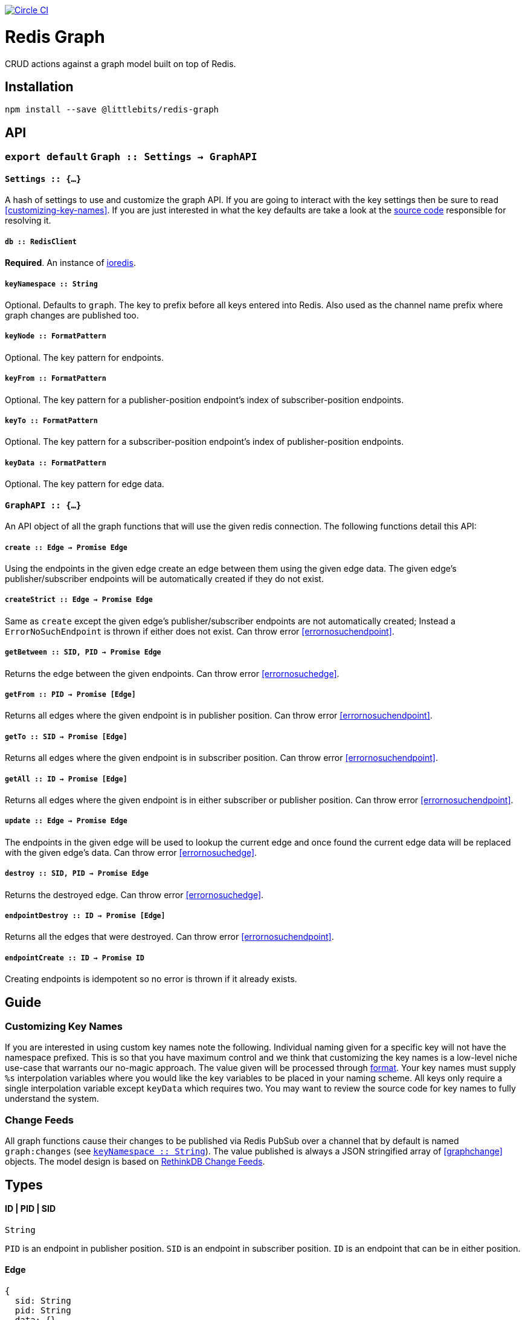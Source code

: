 image:https://circleci.com/gh/littlebits/redis-graph.svg?style=svg["Circle CI", link="https://circleci.com/gh/littlebits/redis-graph"]

# Redis Graph
CRUD actions against a graph model built on top of Redis.

:toc: macro
:toc-title:
:toclevels: 99
toc::[]



## Installation

```
npm install --save @littlebits/redis-graph
```



## API

### `export default` `Graph :: Settings -> GraphAPI`

#### `Settings :: {...}`

A hash of settings to use and customize the graph API. If you are going to interact with the key settings then be sure to read <<customizing-key-names>>. If you are just interested in what the key defaults are take a look at the link:https://github.com/littlebits/redis-graph/blob/master/lib/index.js#L20-L24[source code] responsible for resolving it.

##### `db :: RedisClient`
*Required*. An instance of link:https://github.com/luin/ioredis[ioredis].

[[keynamespace]]
##### `keyNamespace :: String`

Optional. Defaults to `graph`. The key to prefix before all keys entered into Redis. Also used as the channel name prefix where graph changes are published too.

##### `keyNode :: FormatPattern`

Optional. The key pattern for endpoints.

##### `keyFrom :: FormatPattern`
Optional. The key pattern for a publisher-position endpoint's index of subscriber-position endpoints.

##### `keyTo :: FormatPattern`

Optional. The key pattern for a subscriber-position endpoint's index of publisher-position endpoints.

##### `keyData :: FormatPattern`

Optional. The key pattern for edge data.



#### `GraphAPI :: {...}`

An API object of all the graph functions that will use the given redis connection. The following functions detail this API:

##### `create :: Edge -> Promise Edge`

Using the endpoints in the given edge create an edge between them using the given edge data. The given edge's publisher/subscriber endpoints will be automatically created if they do not exist.

##### `createStrict :: Edge -> Promise Edge`

Same as `create` except the given edge's publisher/subscriber endpoints are not automatically created; Instead a `ErrorNoSuchEndpoint` is thrown if either does not exist. Can throw error <<errornosuchendpoint>>.

##### `getBetween :: SID, PID -> Promise Edge`

Returns the edge between the given endpoints. Can throw error <<errornosuchedge>>.

##### `getFrom :: PID -> Promise [Edge]`

Returns all edges where the given endpoint is in publisher position. Can throw error <<errornosuchendpoint>>.

##### `getTo :: SID -> Promise [Edge]`

Returns all edges where the given endpoint is in subscriber position. Can throw error <<errornosuchendpoint>>.

##### `getAll :: ID -> Promise [Edge]`

Returns all edges where the given endpoint is in either subscriber or publisher position. Can throw error <<errornosuchendpoint>>.

##### `update :: Edge -> Promise Edge`

The endpoints in the given edge will be used to lookup the current edge and once found the current edge data will be replaced with the given edge's data. Can throw error <<errornosuchedge>>.

##### `destroy :: SID, PID -> Promise Edge`

Returns the destroyed edge. Can throw error <<errornosuchedge>>.

##### `endpointDestroy :: ID -> Promise [Edge]`

Returns all the edges that were destroyed. Can throw error <<errornosuchendpoint>>.

##### `endpointCreate :: ID -> Promise ID`

Creating endpoints is idempotent so no error is thrown if it already exists.



## Guide

### Customizing Key Names

If you are interested in using custom key names note the following. Individual naming given for a specific key will not have the namespace prefixed. This is so that you have maximum control and we think that customizing the key names is a low-level niche use-case that warrants our no-magic approach. The value given will be processed through link:https://nodejs.org/api/util.html#util_util_format_format[format]. Your key names must supply `%s` interpolation variables where you would like the key variables to be placed in your naming scheme. All keys only require a single interpolation variable except `keyData` which requires two. You may want to review the source code for key names to fully understand the system.

### Change Feeds

All graph functions cause their changes to be published via Redis PubSub over a channel that by default is named `graph:changes` (see  <<keynamespace>>). The value published is always a JSON stringified array of <<graphchange>> objects. The model design is based on link:http://rethinkdb.com/docs/changefeeds/javascript/[RethinkDB Change Feeds].


## Types

#### ID | PID | SID
```
String
```

`PID` is an endpoint in publisher position. `SID` is an endpoint in subscriber position. `ID` is an endpoint that can be in either position.

#### Edge
```
{
  sid: String
  pid: String
  data: {}
}
```

#### ErrorNoSuchEdge
```
message: String
code: 'REDIS_GRAPH_NO_SUCH_EDGE'
```

#### ErrorNoSuchEndpoint
```
message: String
code: 'REDIS_GRAPH_NO_SUCH_ENDPOINT'
```

#### GraphChange
```
before: Null | Edge
after: Null | Edge
```
